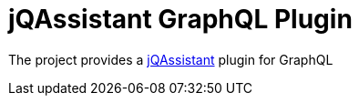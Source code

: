 :toc:

= jQAssistant GraphQL Plugin

The project provides a http://jqassistant.org/[jQAssistant] plugin for GraphQL
